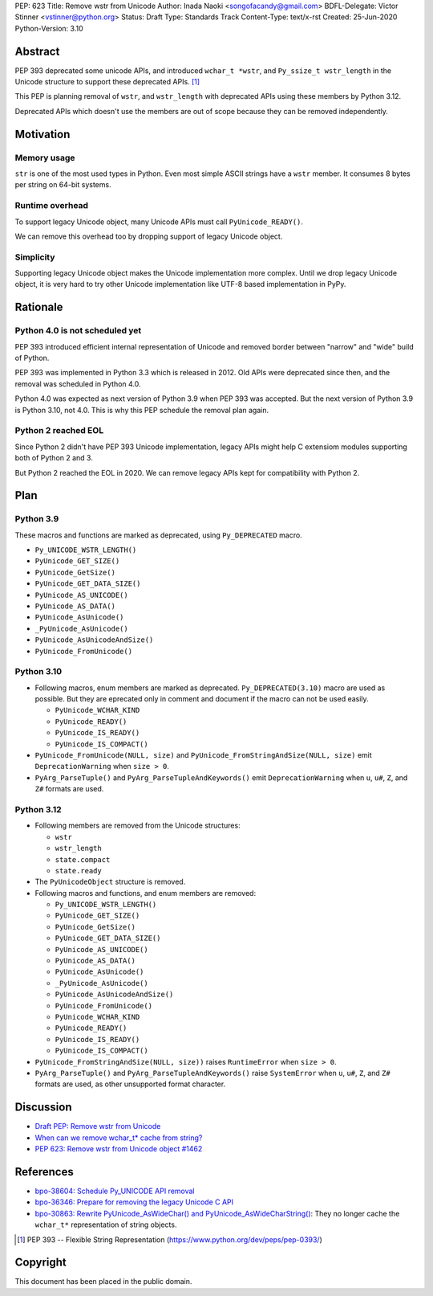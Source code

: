 PEP: 623
Title: Remove wstr from Unicode
Author: Inada Naoki <songofacandy@gmail.com>
BDFL-Delegate: Victor Stinner <vstinner@python.org>
Status: Draft
Type: Standards Track
Content-Type: text/x-rst
Created: 25-Jun-2020
Python-Version: 3.10


Abstract
========

PEP 393 deprecated some unicode APIs, and introduced ``wchar_t *wstr``,
and ``Py_ssize_t wstr_length`` in the Unicode structure to support
these deprecated APIs. [1]_

This PEP is planning removal of ``wstr``, and ``wstr_length`` with
deprecated APIs using these members by Python 3.12.

Deprecated APIs which doesn't use the members are out of scope because
they can be removed independently.


Motivation
==========

Memory usage
------------

``str`` is one of the most used types in Python. Even most simple ASCII
strings have a ``wstr`` member. It consumes 8 bytes per string on 64-bit
systems.


Runtime overhead
----------------

To support legacy Unicode object, many Unicode APIs must call
``PyUnicode_READY()``.

We can remove this overhead too by dropping support of legacy Unicode
object.


Simplicity
----------

Supporting legacy Unicode object makes the Unicode implementation more
complex.
Until we drop legacy Unicode object, it is very hard to try other
Unicode implementation like UTF-8 based implementation in PyPy.


Rationale
=========

Python 4.0 is not scheduled yet
-------------------------------

PEP 393 introduced efficient internal representation of Unicode and
removed border between "narrow" and "wide" build of Python.

PEP 393 was implemented in Python 3.3 which is released in 2012. Old
APIs were deprecated since then, and the removal was scheduled in
Python 4.0.

Python 4.0 was expected as next version of Python 3.9 when PEP 393
was accepted. But the next version of Python 3.9 is Python 3.10,
not 4.0. This is why this PEP schedule the removal plan again.


Python 2 reached EOL
--------------------

Since Python 2 didn't have PEP 393 Unicode implementation, legacy
APIs might help C extensiom modules supporting both of Python 2 and 3.

But Python 2 reached the EOL in 2020. We can remove legacy APIs kept
for compatibility with Python 2.


Plan
====

Python 3.9
----------

These macros and functions are marked as deprecated, using
``Py_DEPRECATED`` macro.

* ``Py_UNICODE_WSTR_LENGTH()``
* ``PyUnicode_GET_SIZE()``
* ``PyUnicode_GetSize()``
* ``PyUnicode_GET_DATA_SIZE()``
* ``PyUnicode_AS_UNICODE()``
* ``PyUnicode_AS_DATA()``
* ``PyUnicode_AsUnicode()``
* ``_PyUnicode_AsUnicode()``
* ``PyUnicode_AsUnicodeAndSize()``
* ``PyUnicode_FromUnicode()``


Python 3.10
-----------

* Following macros, enum members are marked as deprecated.
  ``Py_DEPRECATED(3.10)`` macro are used as possible. But they
  are eprecated only in comment and document if the macro can
  not be used easily.

  * ``PyUnicode_WCHAR_KIND``
  * ``PyUnicode_READY()``
  * ``PyUnicode_IS_READY()``
  * ``PyUnicode_IS_COMPACT()``

* ``PyUnicode_FromUnicode(NULL, size)`` and
  ``PyUnicode_FromStringAndSize(NULL, size)`` emit
  ``DeprecationWarning`` when ``size > 0``.

* ``PyArg_ParseTuple()`` and ``PyArg_ParseTupleAndKeywords()`` emit
  ``DeprecationWarning`` when ``u``, ``u#``, ``Z``, and ``Z#`` formats are used.


Python 3.12
-----------

* Following members are removed from the Unicode structures:

  * ``wstr``
  * ``wstr_length``
  * ``state.compact``
  * ``state.ready``

* The ``PyUnicodeObject`` structure is removed.

* Following macros and functions, and enum members are removed:

  * ``Py_UNICODE_WSTR_LENGTH()``
  * ``PyUnicode_GET_SIZE()``
  * ``PyUnicode_GetSize()``
  * ``PyUnicode_GET_DATA_SIZE()``
  * ``PyUnicode_AS_UNICODE()``
  * ``PyUnicode_AS_DATA()``
  * ``PyUnicode_AsUnicode()``
  * ``_PyUnicode_AsUnicode()``
  * ``PyUnicode_AsUnicodeAndSize()``
  * ``PyUnicode_FromUnicode()``
  * ``PyUnicode_WCHAR_KIND``
  * ``PyUnicode_READY()``
  * ``PyUnicode_IS_READY()``
  * ``PyUnicode_IS_COMPACT()``

* ``PyUnicode_FromStringAndSize(NULL, size))`` raises
  ``RuntimeError`` when ``size > 0``.

* ``PyArg_ParseTuple()`` and ``PyArg_ParseTupleAndKeywords()`` raise
  ``SystemError`` when ``u``, ``u#``, ``Z``, and ``Z#`` formats are used,
  as other unsupported format character.


Discussion
==========

* `Draft PEP: Remove wstr from Unicode
  <https://mail.python.org/archives/list/python-dev@python.org/thread/BO2TQHSXWL2RJMINWQQRBF5LANDDJNHH/#BO2TQHSXWL2RJMINWQQRBF5LANDDJNHH>`_
* `When can we remove wchar_t* cache from string?
  <https://mail.python.org/archives/list/python-dev@python.org/thread/7JVC3IKS2V73K36ISEJAAWMRFN2T4KKR/#7JVC3IKS2V73K36ISEJAAWMRFN2T4KKR>`_
* `PEP 623: Remove wstr from Unicode object #1462
  <https://github.com/python/peps/pull/1462>`_


References
==========

* `bpo-38604: Schedule Py_UNICODE API removal
  <https://bugs.python.org/issue38604>`_
* `bpo-36346: Prepare for removing the legacy Unicode C API
  <https://bugs.python.org/issue36346>`_
* `bpo-30863: Rewrite PyUnicode_AsWideChar() and
  PyUnicode_AsWideCharString() <https://bugs.python.org/issue30863>`_:
  They no longer cache the ``wchar_t*`` representation of string
  objects.

.. [1] PEP 393 -- Flexible String Representation
       (https://www.python.org/dev/peps/pep-0393/)


Copyright
=========

This document has been placed in the public domain.
